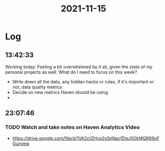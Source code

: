 :PROPERTIES:
:ID:       e89d7348-c456-4dd4-acf9-e58fd5b33b64
:END:
#+TITLE: 2021-11-15
#+filetags: Daily

* Log

** 13:42:33

Working today. Feeling a bit overwhelmed by it all, given the state of my personal projects as well. What do I need to focus on this week?

- Write down all the data, any hidden hacks or rules, if it's important or not, data quality metrics
- Decide on new metrics Haven should be using
-

** 23:07:46

*** TODO Watch and take notes on Haven Analytics Video
- https://drive.google.com/file/d/1VA2ctZHcp2sSnNacfDgJ0OkMQR89oFGu/view
